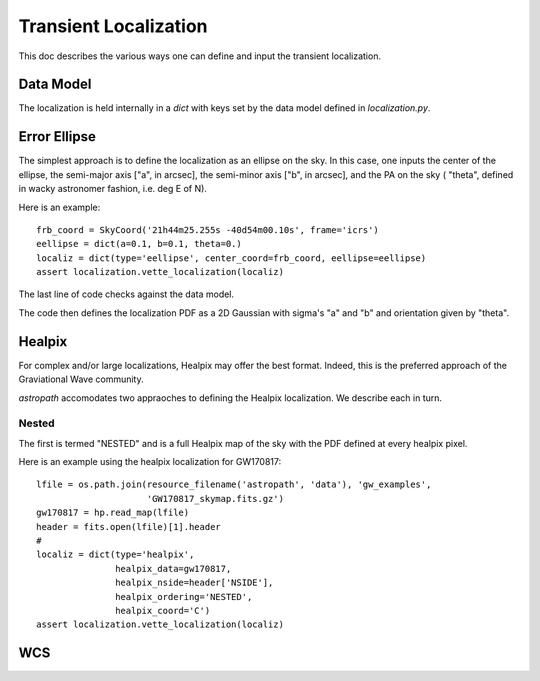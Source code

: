 **********************
Transient Localization
**********************

This doc describes the various ways one can define and
input the transient localization.

Data Model
==========

The localization is held internally in a *dict* 
with keys set by the data model defined in *localization.py*.

Error Ellipse
=============

The simplest approach is to define the localization as an
ellipse on the sky.  In this case, one inputs the center of
the ellipse, the semi-major axis ["a", in arcsec], 
the semi-minor axis ["b", in arcsec], and the PA on the sky (
"theta", defined in wacky astronomer fashion, i.e. deg E of N).

Here is an example::

    frb_coord = SkyCoord('21h44m25.255s -40d54m00.10s', frame='icrs')
    eellipse = dict(a=0.1, b=0.1, theta=0.)
    localiz = dict(type='eellipse', center_coord=frb_coord, eellipse=eellipse)
    assert localization.vette_localization(localiz)

The last line of code checks against the data model.

The code then defines the localization PDF as a 2D Gaussian
with sigma's "a" and "b" and orientation given by "theta".

Healpix
=======

For complex and/or large localizations, Healpix may offer the
best format.  Indeed, this is the preferred approach of the 
Graviational Wave community.

*astropath* accomodates two appraoches to defining the Healpix
localization.  We describe each in turn.

Nested
------

The first is termed "NESTED" and is a full Healpix
map of the sky with the PDF defined at every healpix pixel.

Here is an example using the healpix localization for
GW170817::

    lfile = os.path.join(resource_filename('astropath', 'data'), 'gw_examples',
                         'GW170817_skymap.fits.gz')
    gw170817 = hp.read_map(lfile)
    header = fits.open(lfile)[1].header
    #
    localiz = dict(type='healpix',
                   healpix_data=gw170817,
                   healpix_nside=header['NSIDE'],
                   healpix_ordering='NESTED',
                   healpix_coord='C')
    assert localization.vette_localization(localiz)


WCS
===